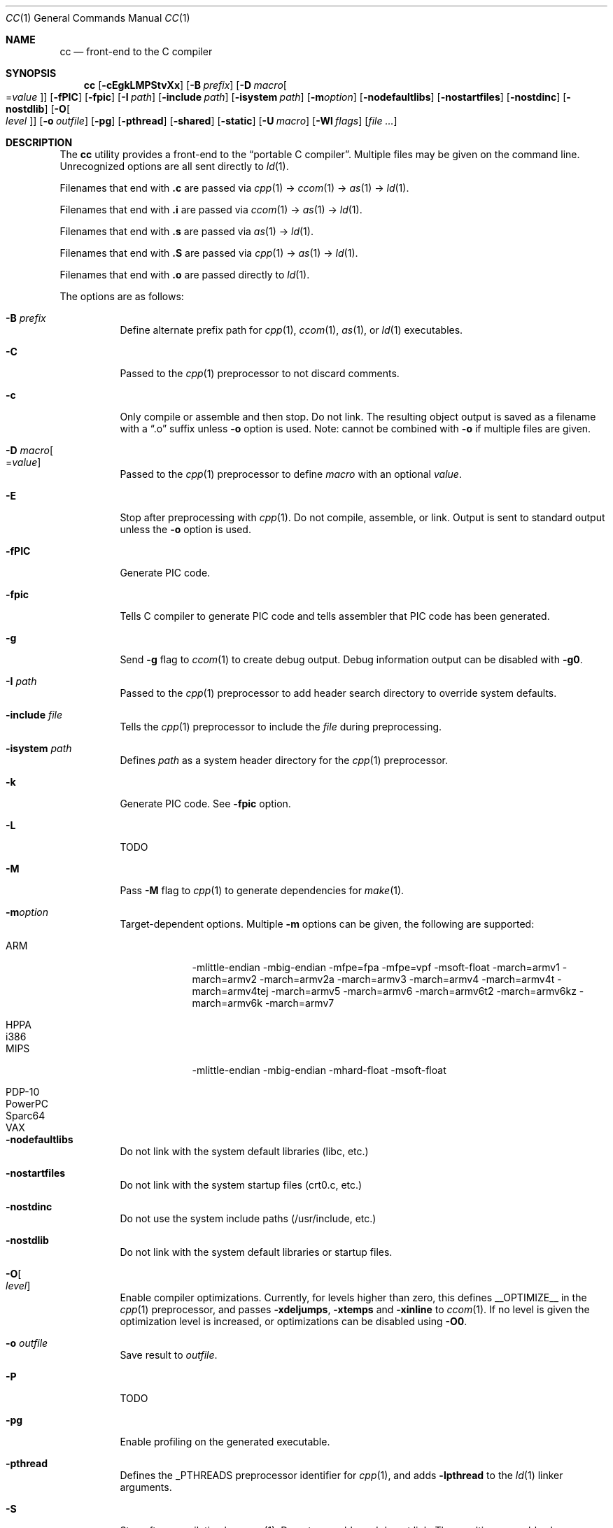 .\"	$Id: cc.1,v 1.27 2011/08/28 08:52:01 plunky Exp $
.\"
.\" Copyright (c) 2007 Jeremy C. Reed <reed@reedmedia.net>
.\"
.\" Permission to use, copy, modify, and/or distribute this software for any
.\" purpose with or without fee is hereby granted, provided that the above
.\" copyright notice and this permission notice appear in all copies.
.\"
.\" THE SOFTWARE IS PROVIDED "AS IS" AND THE AUTHOR AND CONTRIBUTORS DISCLAIM
.\" ALL WARRANTIES WITH REGARD TO THIS SOFTWARE INCLUDING ALL IMPLIED
.\" WARRANTIES OF MERCHANTABILITY AND FITNESS. IN NO EVENT SHALL AUTHOR AND
.\" CONTRIBUTORS BE LIABLE FOR ANY SPECIAL, DIRECT, INDIRECT, OR CONSEQUENTIAL
.\" DAMAGES OR ANY DAMAGES WHATSOEVER RESULTING FROM LOSS OF USE, DATA OR
.\" PROFITS, WHETHER IN AN ACTION OF CONTRACT, NEGLIGENCE OR OTHER TORTIOUS
.\" ACTION, ARISING OUT OF OR IN CONNECTION WITH THE USE OR PERFORMANCE OF
.\" THIS SOFTWARE.
.\"
.Dd September 14, 2007
.Dt CC 1
.Os
.Sh NAME
.Nm cc
.Nd front-end to the C compiler
.Sh SYNOPSIS
.Nm
.Op Fl cEgkLMPStvXx
.Op Fl B Ar prefix
.Op Fl D Ar macro Ns Oo = Ns Ar value Oc
.Op Fl fPIC
.Op Fl fpic
.Op Fl I Ar path
.Op Fl include Ar path
.Op Fl isystem Ar path
.Op Fl m Ns Ar option
.Op Fl nodefaultlibs
.Op Fl nostartfiles
.Op Fl nostdinc
.Op Fl nostdlib
.Op Fl O Ns Oo Ar level Oc
.Op Fl o Ar outfile
.Op Fl pg
.Op Fl pthread
.Op Fl shared
.Op Fl static
.Op Fl U Ar macro
.Op Fl Wl Ar flags
.Op Ar
.Sh DESCRIPTION
The
.Nm
utility provides a front-end to the
.Dq portable C compiler .
Multiple files may be given on the command line.
Unrecognized options are all sent directly to
.Xr ld 1 .
.Pp
.\" Brief description of its syntax:
Filenames that end with
.Sy \&.c
are passed via
.Xr cpp 1
\(->
.Xr ccom 1
\(->
.Xr as 1
\(->
.Xr ld 1 .
.Pp
Filenames that end with
.Sy \&.i
are passed via
.Xr ccom 1
\(->
.Xr as 1
\(->
.Xr ld 1 .
.Pp
Filenames that end with
.Sy \&.s
are passed via
.Xr as 1
\(->
.Xr ld 1 .
.Pp
Filenames that end with
.Sy \&.S
are passed via
.Xr cpp 1
\(->
.Xr as 1
\(->
.Xr ld 1 .
.Pp
Filenames that end with
.Sy \&.o
are passed directly to
.Xr ld 1 .
.Pp
.\"
The options are as follows:
.Bl -tag -width Ds
.It Fl B Ar prefix
Define alternate prefix path for
.Xr cpp 1 ,
.Xr ccom 1 ,
.Xr as 1 ,
or
.Xr ld 1
executables.
.\" TODO: provide an example of -B
.It Fl C
Passed to the
.Xr cpp 1
preprocessor to not discard comments.
.It Fl c
Only compile or assemble and then stop.
Do not link.
The resulting object output is saved
as a filename with a
.Dq \&.o
suffix unless
.Fl o
option is used.
Note: cannot be combined with
.Fl o
if multiple files are given.
.It Fl D Ar macro Ns Oo = Ns Ar value Oc
Passed to the
.Xr cpp 1
preprocessor to define
.Ar macro
with an optional
.Ar value .
.It Fl E
Stop after preprocessing with
.Xr cpp 1 .
Do not compile, assemble, or link.
Output is sent to standard output unless the
.Fl o
option is used.
.It Fl fPIC
Generate PIC code.
.\" TODO: document about avoiding machine-specific maximum size?
.It Fl fpic
Tells C compiler to generate PIC code
and tells assembler that PIC code has been generated.
.\" TODO: document difference between PIC and pic
.\" other -f GCC compatibility flags are ignored for now
.It Fl g
Send
.Fl g
flag to
.Xr ccom 1
to create debug output.
Debug information output can be disabled with
.Fl g0 .
.It Fl I Ar path
Passed to the
.Xr cpp 1
preprocessor to add header search directory to override system defaults.
.It Fl include Ar file
Tells the
.Xr cpp 1
preprocessor to include the
.Ar file
during preprocessing.
.It Fl isystem Ar path
Defines
.Ar path
as a system header directory for the
.Xr cpp 1
preprocessor.
.It Fl k
Generate PIC code.
See
.Fl fpic
option.
.It Fl L
TODO
.It Fl M
Pass
.Fl M
flag to
.Xr cpp 1
to generate dependencies for
.Xr make 1 .
.It Fl m Ns Ar option
Target-dependent options.
Multiple
.Fl m
options can be given, the following are supported:
.Bl -tag -width PowerPC
.It ARM
\-mlittle-endian \-mbig-endian \-mfpe=fpa \-mfpe=vpf \-msoft-float \-march=armv1 \-march=armv2 \-march=armv2a \-march=armv3 \-march=armv4 \-march=armv4t \-march=armv4tej \-march=armv5 \-march=armv6 \-march=armv6t2 \-march=armv6kz \-march=armv6k \-march=armv7
.It HPPA
.It i386
.It MIPS
\-mlittle-endian \-mbig-endian \-mhard-float \-msoft-float
.It PDP-10
.It PowerPC
.It Sparc64
.It VAX
.El
.It Fl nodefaultlibs
Do not link with the system default libraries (libc, etc.)
.It Fl nostartfiles
Do not link with the system startup files (crt0.c, etc.)
.It Fl nostdinc
Do not use the system include paths (/usr/include, etc.)
.It Fl nostdlib
Do not link with the system default libraries or startup files.
.It Fl O Ns Oo Ar level Oc
Enable compiler optimizations.
Currently, for levels higher than zero,
this defines
.Dv __OPTIMIZE__
in the
.Xr cpp 1
preprocessor, and passes
.Fl xdeljumps ,
.Fl xtemps
and
.Fl xinline
to
.Xr ccom 1 .
If no level is given the optimization level is increased, or
optimizations can be disabled using
.Fl O0 .
.It Fl o Ar outfile
Save result to
.Ar outfile .
.It Fl P
TODO
.\" TODO: what is this?
.\" TODO: Looks like it does cpp only, but I couldn't get it to work for me.
.It Fl pg
Enable profiling on the generated executable.
.It Fl pthread
Defines the
.Dv _PTHREADS
preprocessor identifier for
.Xr cpp 1 , and
adds
.Fl lpthread
to the
.Xr ld 1
linker arguments.
.It Fl S
Stop after compilation by
.Xr ccom 1 .
Do not assemble and do not link.
The resulting assembler-language output is saved
as a filename with a
.Dq \&.s
suffix unless the
.Fl o
option is used.
Note: cannot be combined with
.Fl o
if multiple files are given.
.It Fl shared
Create a shared object of the result.
Tells the linker not to generate an executable.
.It Fl static
Do not use dynamic linkage.
By default, it will link using the dynamic linker options
and/or shared objects for the platform.
.It Fl t
Passes
.Fl t
to
.Xr cpp 1
for traditional C preprocessor syntax.
.It Fl U Ar macro
Passes to the
.Xr cpp 1
preprocessor to remove the initial macro definition.
.It Fl v
Outputs the version of
.Nm
and shows what commands will be run with their command line arguments.
.It Fl Wl Ar flags
Options for the linker.
.\" what is ignored? llist?
.It Fl X
Don't remove temporary files on exit.
.It Fl x
May be used to give separate optimization flags to ccom, see
.Fl O
for options.
.It Fl x Ar c
Gcc compatibility option; specify that the language in use is
.Ar c .
.El
.Ss Predefined Macros
A few
macros are predefined by
.Nm
when sent to
.Xr cpp 1 .
.Bl -diag
.\" TODO:
.\" .It __ASSEMBLER__
.\" Defined if suffix is .S -- why not with .s? what does this mean?
.It __PCC__
Set to the major version of
.Xr pcc 1 .
These macros can be used to select code based on
.Xr pcc 1
compatibility.
See the
.Fl v
option.
.It __PCC_MINOR__
Set to the minor version.
.It __PCC_MINORMINOR__
Set to the minor-minor version \(em the number after the minor version.
.It _PTHREADS
Defined when
.Fl pthread
switch is used.
.El
.Pp
Also system- and/or machine-dependent macros may also be predefined;
for example:
.Dv __NetBSD__ ,
.Dv __ELF__ ,
and
.Dv __i386__ .
.Sh SEE ALSO
.Xr as 1 ,
.Xr ccom 1 ,
.Xr cpp 1 ,
.Xr ld 1
.Sh HISTORY
The
.Nm
command comes from the original Portable C Compiler by S. C. Johnson,
written in the late 70's.
.Pp
This product includes software developed or owned by Caldera
International, Inc.
